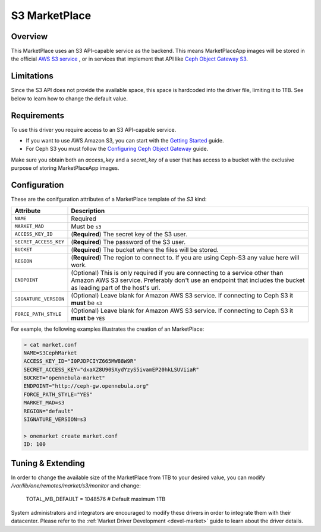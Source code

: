 .. _market_s3:

==============
S3 MarketPlace
==============

Overview
================================================================================

This MarketPlace uses an S3 API-capable service as the backend. This means MarketPlaceApp images will be stored in the official `AWS S3 service <https://aws.amazon.com/s3/>`__ , or in services that implement that API like `Ceph Object Gateway S3 <http://docs.ceph.com/docs/master/radosgw/s3/>`__.

Limitations
================================================================================

Since the S3 API does not provide the available space, this space is hardcoded into the driver file, limiting it to 1TB. See below to learn how to change the default value.

Requirements
================================================================================

To use this driver you require access to an S3 API-capable service.

* If you want to use AWS Amazon S3, you can start with the `Getting Started <http://docs.aws.amazon.com/AmazonS3/latest/gsg/GetStartedWithS3.html>`__ guide.
* For Ceph S3 you must follow the `Configuring Ceph Object Gateway <http://docs.ceph.com/docs/master/radosgw/config/>`__ guide.

Make sure you obtain both an `access_key` and a `secret_key` of a user that has access to a bucket with the exclusive purpose of storing MarketPlaceApp images.

Configuration
================================================================================

These are the conifguration attributes of a MarketPlace template of the `S3` kind:

+-----------------------+----------------------------------------------------------------------------------------------------------------------------------------------------------------------------------------------------+
|       Attribute       |                                                                                            Description                                                                                             |
+=======================+====================================================================================================================================================================================================+
| ``NAME``              | Required                                                                                                                                                                                           |
+-----------------------+----------------------------------------------------------------------------------------------------------------------------------------------------------------------------------------------------+
| ``MARKET_MAD``        | Must be ``s3``                                                                                                                                                                                     |
+-----------------------+----------------------------------------------------------------------------------------------------------------------------------------------------------------------------------------------------+
| ``ACCESS_KEY_ID``     | (**Required**) The secret key of the S3 user.                                                                                                                                                      |
+-----------------------+----------------------------------------------------------------------------------------------------------------------------------------------------------------------------------------------------+
| ``SECRET_ACCESS_KEY`` | (**Required**) The password of the S3 user.                                                                                                                                                        |
+-----------------------+----------------------------------------------------------------------------------------------------------------------------------------------------------------------------------------------------+
| ``BUCKET``            | (**Required**) The bucket where the files will be stored.                                                                                                                                          |
+-----------------------+----------------------------------------------------------------------------------------------------------------------------------------------------------------------------------------------------+
| ``REGION``            | (**Required**) The region to connect to. If you are using Ceph-S3 any value here will work.                                                                                                        |
+-----------------------+----------------------------------------------------------------------------------------------------------------------------------------------------------------------------------------------------+
| ``ENDPOINT``          | (Optional) This is only required if you are connecting to a service other than Amazon AWS S3 service. Preferably don't use an endpoint that includes the bucket as leading part of the host's url. |
+-----------------------+----------------------------------------------------------------------------------------------------------------------------------------------------------------------------------------------------+
| ``SIGNATURE_VERSION`` | (Optional) Leave blank for Amazon AWS S3 service. If connecting to Ceph S3 it **must** be ``s3``                                                                                                   |
+-----------------------+----------------------------------------------------------------------------------------------------------------------------------------------------------------------------------------------------+
| ``FORCE_PATH_STYLE``  | (Optional) Leave blank for Amazon AWS S3 service. If connecting to Ceph S3 it **must** be ``YES``                                                                                                  |
+-----------------------+----------------------------------------------------------------------------------------------------------------------------------------------------------------------------------------------------+

For example, the following examples illustrates the creation of an MarketPlace:

.. code::

    > cat market.conf
    NAME=S3CephMarket
    ACCESS_KEY_ID="I0PJDPCIYZ665MW88W9R"
    SECRET_ACCESS_KEY="dxaXZ8U90SXydYzyS5ivamEP20hkLSUViiaR"
    BUCKET="opennebula-market"
    ENDPOINT="http://ceph-gw.opennebula.org"
    FORCE_PATH_STYLE="YES"
    MARKET_MAD=s3
    REGION="default"
    SIGNATURE_VERSION=s3

    > onemarket create market.conf
    ID: 100

Tuning & Extending
==================

In order to change the available size of the MarketPlace from 1TB to your desired value, you can modify `/var/lib/one/remotes/market/s3/monitor` and change:

    TOTAL_MB_DEFAULT = 1048576 # Default maximum 1TB

System administrators and integrators are encouraged to modify these drivers in order to integrate them with their datacenter. Please refer to the :ref:`Market Driver Development <devel-market>` guide to learn about the driver details.
